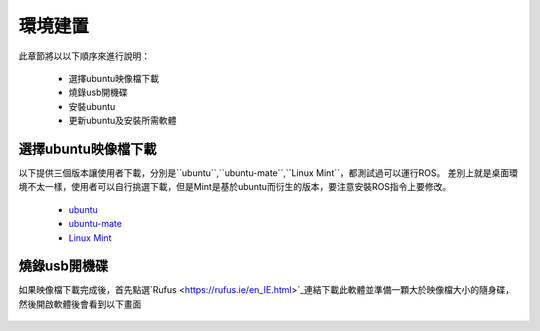 環境建置
==========
此章節將以以下順序來進行說明：

 * 選擇ubuntu映像檔下載
 * 燒錄usb開機碟
 * 安裝ubuntu
 * 更新ubuntu及安裝所需軟體
 

選擇ubuntu映像檔下載
--------------------
以下提供三個版本讓使用者下載，分別是``ubuntu``,``ubuntu-mate``,``Linux Mint``，都測試過可以運行ROS。
差別上就是桌面環境不太一樣，使用者可以自行挑選下載，但是Mint是基於ubuntu而衍生的版本，要注意安裝ROS指令上要修改。


 * `ubuntu <http://ftp.tku.edu.tw/Linux/Ubuntu/ubuntu-releases/16.04/ubuntu-16.04.5-desktop-amd64.iso>`_
 * `ubuntu-mate <http://cdimage.ubuntu.com/ubuntu-mate/releases/16.04/release/ubuntu-mate-16.04-desktop-amd64.iso>`_
 * `Linux Mint <http://ftp.tku.edu.tw/Linux/LinuxMint/linuxmint-iso/stable/18.2/linuxmint-18.2-cinnamon-64bit.iso>`_

燒錄usb開機碟
---------------------
如果映像檔下載完成後，首先點選`Rufus <https://rufus.ie/en_IE.html>`_連結下載此軟體並準備一顆大於映像檔大小的隨身碟，然後開啟軟體後會看到以下畫面

.. figure:: image/usb_0.jpg




























































